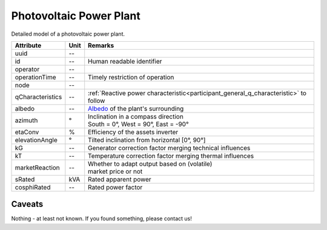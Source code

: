 .. _pv_model:

Photovoltaic Power Plant
------------------------
Detailed model of a photovoltaic power plant.

+------------------+---------+--------------------------------------------------------------------------------------+
| Attribute        | Unit    | Remarks                                                                              |
+==================+=========+======================================================================================+
| uuid             | --      |                                                                                      |
+------------------+---------+--------------------------------------------------------------------------------------+
| id               | --      | Human readable identifier                                                            |
+------------------+---------+--------------------------------------------------------------------------------------+
| operator         | --      |                                                                                      |
+------------------+---------+--------------------------------------------------------------------------------------+
| operationTime    | --      | Timely restriction of operation                                                      |
+------------------+---------+--------------------------------------------------------------------------------------+
| node             | --      |                                                                                      |
+------------------+---------+--------------------------------------------------------------------------------------+
| qCharacteristics | --      | :ref:`Reactive power characteristic<participant_general_q_characteristic>` to follow |
+------------------+---------+--------------------------------------------------------------------------------------+
| albedo           | --      | `Albedo <https://en.wikipedia.org/wiki/Albedo>`_ of the plant's surrounding          |
+------------------+---------+--------------------------------------------------------------------------------------+
| azimuth          | °       | | Inclination in a compass direction                                                 |
|                  |         | | South = 0°, West = 90°, East = -90°                                                |
+------------------+---------+--------------------------------------------------------------------------------------+
| etaConv          | %       | Efficiency of the assets inverter                                                    |
+------------------+---------+--------------------------------------------------------------------------------------+
| elevationAngle   | °       | Tilted inclination from horizontal [0°, 90°]                                         |
+------------------+---------+--------------------------------------------------------------------------------------+
| kG               | --      | Generator correction factor merging technical influences                             |
+------------------+---------+--------------------------------------------------------------------------------------+
| kT               | --      | Temperature correction factor merging thermal influences                             |
+------------------+---------+--------------------------------------------------------------------------------------+
| marketReaction   | --      | | Whether to adapt output based on (volatile)                                        |
|                  |         | | market price or not                                                                |
+------------------+---------+--------------------------------------------------------------------------------------+
| sRated           | kVA     | Rated apparent power                                                                 |
+------------------+---------+--------------------------------------------------------------------------------------+
| cosphiRated      | --      | Rated power factor                                                                   |
+------------------+---------+--------------------------------------------------------------------------------------+

Caveats
^^^^^^^
Nothing - at least not known.
If you found something, please contact us!
